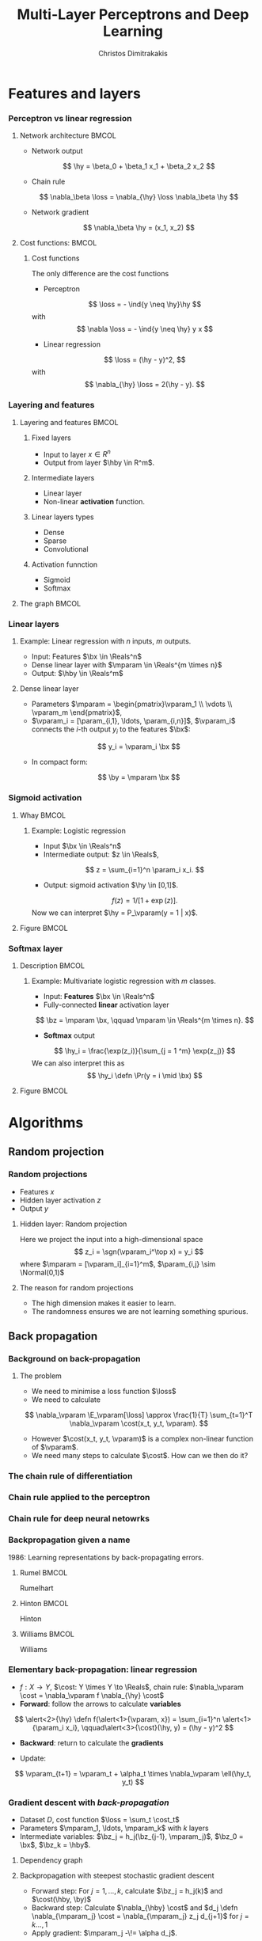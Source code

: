 #+TITLE: Multi-Layer Perceptrons and Deep Learning
#+AUTHOR: Christos Dimitrakakis
#+EMAIL:christos.dimitrakakis@unine.ch
#+LaTeX_HEADER: \input{preamble}
#+LaTeX_CLASS_OPTIONS: [smaller]
#+COLUMNS: %40ITEM %10BEAMER_env(Env) %9BEAMER_envargs(Env Args) %4BEAMER_col(Col) %10BEAMER_extra(Extra)
#+TAGS: activity advanced definition exercise homework project example theory code
#+OPTIONS:   H:3
#+latex_header: \AtBeginSection[]{\begin{frame}<beamer>\tableofcontents[currentsection]\end{frame}}
#+name: setup-minted
* Features and layers
*** Perceptron vs linear regression
**** Network architecture                                             :BMCOL:
     :PROPERTIES:
     :BEAMER_col: 0.5
     :END:
\begin{center}
\begin{tikzpicture}
      \node[RV] at (0,0) (x1) {$x_1$};
      \node[RV] at (1,0) (x2) {$x_2$};
      \node[RV] at (0,-1) (y1) {$\hy$};
      \draw[->] (x1) to (y1);
      \draw[->] (x2) to (y1);
\end{tikzpicture}
\end{center}
#+ATTR_BEAMER: :overlay <+->
- Network output
\[
\hy = \beta_0 + \beta_1 x_1 + \beta_2 x_2
\]
- Chain rule
\[
\nabla_\beta \loss = \nabla_{\hy} \loss \nabla_\beta \hy
\]
- Network gradient
\[
\nabla_\beta \hy = (x_1, x_2)
\]
**** Cost functions:                                                  :BMCOL:
     :PROPERTIES:
     :BEAMER_col: 0.5
     :END:
***** Cost functions
The only difference are the cost functions
- Perceptron
\[
\loss  = - \ind{y \neq \hy}\hy
\]
with
\[
\nabla \loss  = - \ind{y \neq \hy} y x
\]

- Linear regression
\[
\loss = (\hy - y)^2,
\]
with
\[
\nabla_{\hy} \loss = 2(\hy - y).
\]

*** Layering and features
**** Layering and features                                            :BMCOL:
     :PROPERTIES:
     :BEAMER_col: 0.5
     :END:
***** Fixed layers
 - Input to layer $x \in R^n$ 
 - Output from layer $\hby \in R^m$.

***** Intermediate layers
 - Linear layer
 - Non-linear *activation* function.

***** Linear layers types
 - Dense 
 - Sparse
 - Convolutional

***** Activation funnction
 - Sigmoid
 - Softmax
**** The graph                                                        :BMCOL:
     :PROPERTIES:
     :BEAMER_col: 0.5
     :END:
\begin{tikzpicture}
      \node[RV] at (0,0) (x1) {$x_1$};
      \node[RV] at (1,0) (x2) {$x_2$};
      \node[draw] at (4,0) {Input layer};
      \node[RV] at (0,-1) (w1) {$w_1$};
      \node[RV] at (1,-1) (w2) {$w_2$};
      \node[draw] at (4,-1) {Linear layer};
      \node[RV] at (0,-2) (z1) {$z_1$};
      \node[RV] at (1,-2) (z2) {$z_2$};
      \node[draw] at (4,-2) {Sigmoid activation};
      \node[RV] at (0,-3) (v1) {$v_1$};
      \node[RV] at (1,-3) (v2) {$v_2$};
      \node[draw] at (4,-3) {Linear layer};
      \node[RV] at (0,-4) (y1) {$\hy_1$};
      \node[RV] at (1,-4) (y2) {$\hy_2$};
      \node[draw] at (4,-4) {Softmax activation};
      \draw[->] (x1) to (w1);
      \draw[->] (x2) to (w1);
      \draw[->] (x1) to (w2);
      \draw[->] (x2) to (w2);
      \draw[->] (w1) to (z1);
      \draw[->] (w2) to (z2);
      \draw[->] (z1) to (v1);
      \draw[->] (z1) to (v2);
      \draw[->] (z2) to (v1);
      \draw[->] (z2) to (v2);
      \draw[->] (v1) to (y1);
      \draw[->] (v1) to (y2);
      \draw[->] (v2) to (y1);
      \draw[->] (v2) to (y2);
\end{tikzpicture}
*** Linear layers
**** Example: Linear regression with $n$ inputs, $m$ outputs.
- Input: Features $\bx \in \Reals^n$
- Dense linear layer with $\mparam \in \Reals^{m \times n}$
- Output: $\hby \in \Reals^m$
**** Dense linear layer
- Parameters $\mparam = \begin{pmatrix}\vparam_1 \\ \vdots \\ \vparam_m \end{pmatrix}$,
- $\vparam_i = [\param_{i,1}, \ldots, \param_{i,n}]$, $\vparam_i$ connects the \(i\)-th output $y_i$ to the features $\bx$:
\[
y_i = \vparam_i \bx
\]
- In compact form:
\[
\by = \mparam \bx 
\]
*** Sigmoid activation
**** Whay                                                             :BMCOL:
     :PROPERTIES:
     :BEAMER_col: 0.5
     :END:
***** Example: Logistic regression
- Input $\bx \in \Reals^n$
- Intermediate output: $z \in \Reals$,
\[
z = \sum_{i=1}^n \param_i x_i.
\]
- Output: sigmoid activation  $\hy \in [0,1]$.
\[
f(z) =  1/[1 + \exp(z)].
\]
Now we can interpret $\hy = P_\vparam(y = 1 | x)$.
**** Figure                                                           :BMCOL:
     :PROPERTIES:
     :BEAMER_col: 0.5
     :END:

\begin{tikzpicture}
      \node[RV] at (0,0) (x1) {$x_1$};
      \node[RV] at (1,0) (x2) {$x_2$};
      \node[draw] at (4,0) {Input layer};
      \node[RV] at (0.5,-1) (z) {$z$};
      \node[draw] at (4,-1) {Linear layer};
      \node[RV] at (0.5,-2) (y) {$\hy$};
      \node[draw] at (4,-2) {Sigmoid layer};
      \draw[->] (x1) to (z);
      \draw[->] (x2) to (z);
      \draw[->] (z) to (y);
\end{tikzpicture}


*** Softmax layer
**** Description                                                      :BMCOL:
     :PROPERTIES:
     :BEAMER_col: 0.5
     :END:
***** Example: Multivariate logistic regression with $m$ classes.
- Input: *Features* $\bx \in \Reals^n$
- Fully-connected *linear* activation layer 
\[
\bz = \mparam \bx, \qquad \mparam \in \Reals^{m \times n}.
\]
- *Softmax* output
\[
\hy_i = \frac{\exp(z_i)}{\sum_{j = 1 ^m} \exp(z_j)}
\]
We can also interpret this as
\[
\hy_i \defn  \Pr(y = i \mid \bx)
\]

**** Figure :BMCOL:
     :PROPERTIES:
     :BEAMER_col: 0.5
     :END:
\begin{tikzpicture}
      \node[RV] at (0,0) (x1) {$x_1$};
      \node[RV] at (1,0) (x2) {$x_2$};
      \node[draw] at (4,0) {Input layer};
      \node[RV] at (0,-1) (z1) {$z_1$};
      \node[RV] at (1,-1) (z2) {$z_2$};
      \node[draw] at (4,-1) {Linear layer};
      \node[RV] at (0,-2) (y1) {$\hy_1$};
      \node[RV] at (1,-2) (y2) {$\hy_2$};
      \node[draw] at (4,-2) {Softmax layer};
      \draw[->] (x1) to (z1);
      \draw[->] (x2) to (z1);
      \draw[->] (x1) to (z2);
      \draw[->] (x2) to (z2);
      \draw[->] (z1) to (y1);
      \draw[->] (z1) to (y2);
      \draw[->] (z2) to (y1);
      \draw[->] (z2) to (y2);
\end{tikzpicture}


* Algorithms
** Random projection
*** Random projections
- Features $x$
- Hidden layer activation $z$
- Output $y$
**** Hidden layer: Random projection
Here we project the input into a high-dimensional space
\[
z_i = \sgn(\vparam_i^\top x) = y_i
\]
where $\mparam = [\vparam_i]_{i=1}^m$, $\param_{i,j} \sim \Normal(0,1)$

**** The reason for random projections
- The high dimension makes it easier to learn.
- The randomness ensures we are not learning something spurious.

** Back propagation
*** Background on back-propagation
**** The problem
- We need to minimise a loss function $\loss$
- We need to calculate 
\[
\nabla_\vparam \E_\vparam[\loss]
\approx 
\frac{1}{T} \sum_{t=1}^T \nabla_\vparam \cost(x_t, y_t, \vparam).
\]
- However $\cost(x_t, y_t, \vparam)$ is a complex non-linear function of $\vparam$.
- We need many steps to calculate $\cost$. How can we then do it?
*** The chain rule of differentiation
#+ATTR_LATEX: :width 150px
[[../fig/liebniz.jpeg]]
[1673] Liebniz

*** Chain rule applied to the perceptron
#+ATTR_LATEX: :width 150px
[[../fig/rosenblatt.jpeg]]
[1976] Rosenblat
*** Chain rule for deep neural netowrks
#+ATTR_LATEX: :width 100px
[[../fig/werbos.jpg]]
[1982] Werbos
*** Backpropagation given a name
1986: Learning representations by back-propagating errors.
**** Rumel                                                            :BMCOL:
     :PROPERTIES:
     :BEAMER_col: 0.3
     :END:
#+ATTR_LATEX: :width 100px
[[../fig/DERumelhart.png]]
Rumelhart
**** Hinton                                                           :BMCOL:
     :PROPERTIES:
     :BEAMER_col: 0.3
     :END:
#+ATTR_LATEX: :width 75px
[[../fig/hinton.jpg]]
Hinton
**** Williams                                                         :BMCOL:
     :PROPERTIES:
     :BEAMER_col: 0.3
     :END:
#+ATTR_LATEX: :width 100px
[[../fig/williams.jpg]]
Williams
*** Elementary back-propagation: linear regression
\begin{center}
\begin{tikzpicture}
      \node[RV] at (0,0) (x) {\alert<1>{$\bx$}};
      \node[RV] at (1,1) (w) {\alert<1>{$\vparam$}};
      \node[RV] at (2,0) (hy) {\alert<2>{$\hy$}};
      \node[utility] at (4,0) (c) {\alert<3>{$\cost$}};
      \node[RV] at (6,0) (y) {\alert<1,2>{$y$}};
      \draw[->] (x) to (hy);
      \draw[->] (w) to (hy);
      \draw[->] (hy) to (c);
      \draw[->] (y) to (c);
	  \draw [blue, ->] (c) to [bend right=45] node [above]  {\alert<4>{$\nabla_f(\hy)$}} (hy);
      \draw [blue, ->] (hy) to [bend right=45] node [above]  {\alert<5>{$\nabla_\vparam(\hy)$}} (w);
\end{tikzpicture}
\end{center}
- $f : X \to Y$, $\cost: Y \times Y \to \Reals$, chain rule: $\nabla_\vparam \cost = \nabla_\vparam f \nabla_{\hy} \cost$
- *Forward*: follow the arrows to calculate *variables*
\[
\alert<2>{\hy} \defn f(\alert<1>{\vparam, x}) = \sum_{i=1}^n \alert<1>{\param_i x_i}, \qquad\alert<3>{\cost}(\hy, y) = (\hy - y)^2
\]
#+BEAMER: \pause
#+BEAMER: \pause
#+BEAMER: \pause
- *Backward*: return to calculate the *gradients*
\begin{align}
\nabla_\vparam \ell(\hy, y) 
&=
\nabla_{\vparam} \alert<5>{f(\vparam, \bx)} \times \alert<4>{\nabla_{\hy} \cost(\hy, y)}
\\
&=
\nabla_\vparam f(\vparam, \bx) 
\times 2 [\hy - y] 
\end{align}
#+BEAMER: \pause
#+BEAMER: \pause
- Update:
\[
\vparam_{t+1} = \vparam_t + \alpha_t \times \nabla_\vparam \ell(\hy_t, y_t) 
\]






*** Gradient descent with /back-propagation/
- Dataset $D$, cost function $\loss = \sum_t \cost_t$
- Parameters $\mparam_1, \ldots, \mparam_k$ with $k$ layers
- Intermediate variables: $\bz_j = h_j(\bz_{j-1}, \mparam_j)$, $\bz_0 = \bx$, $\bz_k = \hby$.
#+BEAMER: \pause
**** Dependency  graph
\begin{center}
\begin{tikzpicture}
      \node[RV] at (0,0) (x) {$\bx$};
      \node[RV] at (1,0) (z1) {$\bz_1$};
      \node[RV] at (2,0) (z2) {$\bz_2$};
      \node[RV] at (1,1) (w1) {$\mparam_1$};
      \node[RV] at (2,1) (w2) {$\mparam_2$};
      \node[RV] at (3,0) (hy) {$\hby$};
      \node[RV] at (5,0) (y) {$\by$};
      \node[utility] at (4,0) (c) {$\cost$};
      \draw[->] (x) to (z1);
      \draw[->] (z1) to (z2);
      \draw[->] (w2) to (z2);
      \draw[->] (w1) to (z1);
      \draw[->] (z2) to (hy);
      \draw[->] (hy) to (c);
      \draw[->] (y) to (c);
\end{tikzpicture}
\end{center}
#+BEAMER: \pause
**** Backpropagation with steepest stochastic gradient descent
- Forward step: For $j = 1, \ldots, k$, calculate $\bz_j = h_j(k)$ and $\cost(\hby, \by)$
- Backward step: Calculate $\nabla_{\hby} \cost$ and $d_j \defn \nabla_{\mparam_j} \cost = \nabla_{\mparam_j} z_j d_{j+1}$ for $j = k \ldots, 1$
- Apply gradient: $\mparam_j  -\!= \alpha d_j$.
*** Other algorithms and gradients
**** Natural gradient
Defined for probabilistic models
**** ADAM
Exponential moving average of gradient and square gradients
**** BFGS: Broyden–Fletcher–Goldfarb–Shanno algorithm
Newton-like method

** Derivatives

*** Linear layer
**** Definition
This is a linear combination of inputs $x \in \Reals^n$ and parameter matrix $\mparam \in \Reals^{m \times n}$
where $\mparam = \begin{bmatrix}
	\vparam_1\\
        \vdots\\
	\vparam_i\\
	\vdots\\
	\vparam_m
\end{bmatrix}
=
\begin{bmatrix}
\param_{1,1} & \cdots & \param_{1,j} & \cdots & \param_{1,m}\\
\vdots  & \ddots & \vdots  & \ddots & \cdots \\
\param_{i,1} & \cdots & \param_{i,j} & \cdots & \param_{i,m}\\
\vdots  & \ddots & \ddots  & \ddots & \cdots \\ 	   
\param_{n,1} & \cdots & \param_{i,j} & \cdots & \param_{n,m}
\end{bmatrix}$

\[
f(\mparam, \bx) = \mparam \bx 
\qquad
f_i(\mparam, \bx)= \vparam_i \cdot \bx =  \sum_{j=1}^n \param_{i,j} x_j,
\]


**** Gradient 
Each partial derivative is simple:
\[
\frac{\partial}{\partial \param_{i,j}} f_k(\mparam, \bx)
=
\sum_{k=1}^n \frac{\partial}{\partial \param_{i,j}}  \param_{i,k} x_k
=
 x_j
\]


*** Sigmoid layer
- This layer is used for *binary classification*.
- It is used in the *logistic regression* model to obtain label probabilities.
\[
f(z) = 1 / (1 + \exp(-z))
\]

**** Derivative
So let us ignore the other inputs for simplicity:
\[
\frac{d}{dz} f(z) = \exp(-z)/[1+\exp(-z)]^{2}
\]


*** Softmax layer
- This layer is used for *multi-class classification*
\[
y_i(\bz) = \frac{\exp(z_i)}{\sum_j \exp(z_j)}
\]
**** Derivative
\[
\frac{\partial}{\partial z_i} y_i (\bz)
=
\frac{e^{z_i} e^{\sum_{j \neq i} z_j}}{\left(\sum_j e^{z_j}\right)^2}
\]

\[
\frac{\partial}{\partial z_i} y_k (\bz)
=
\frac{e^{z_i + z_k}}{\left(\sum_j e^{z_j}\right)^2}
\]
** Cost functions
*** Classification cost functions
**** Error margin
If $z$ is a confidence level for the positive class then
\[
\cost(z, y) = - \ind{zy < 0} z y
\]
**** Negative log likelihood (aka cross-entropy)
If $z$ are label probabilities, then 
\[
\cost(z, y) = - \ln z_y.
\]

*** Regression cost functions
**** Squared error
If $z$ is a prediction for the dependent variable then
\[
\cost(z, y) = (y - z)^2
\]
This also corresponds to negative log likelihood under a Gaussianity assumption.
**** Huber loss
If $z$ is a prediction, then
\begin{equation}
\cost(z, y) = 
\begin{cases}
\frac{1}{2} (z - y)^2 & |z - y| \geq \delta\\
\frac{1}{2} \delta(|z - y| - \frac{1}{2} \delta) & \textrm{otherwise.}
\end{cases}
\end{equation}




* Python libraries
** sklearn
*** sklearn neural networks
**** Classification
Uses the *cross entropy* cost 
#+BEGIN_SRC python
from sklearn.neural_network import MLPClassifier
clf = MLPClassifier(hidden_layer_sizes=(5, 2))
clf.fit(X, y)
clf.predict(X_test)
#+END_SRC
- Main condition is layer sizes.

**** Regression
#+BEGIN_SRC python :exports code
from sklearn.neural_network import MLPRegressor
model = MLPRegressor(hidden_layer_sizes=(5, 2))
#+END_SRC
** PyTorch
** TensorFlow
*** TensorFlow
This is another library, no need to use this for this course
